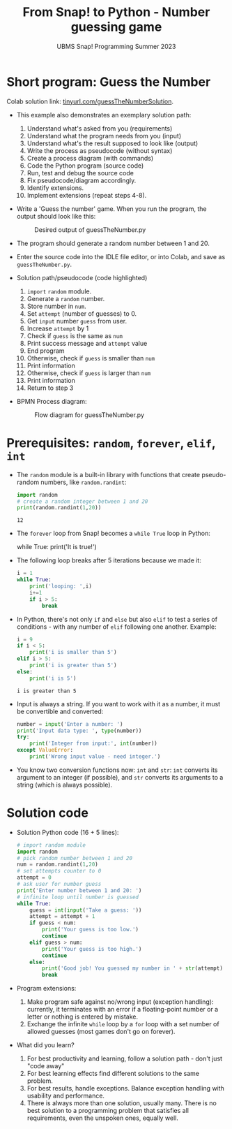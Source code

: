 #+title: From Snap! to Python - Number guessing game
#+subtitle: UBMS Snap! Programming Summer 2023
#+startup: overview hideblocks indent inlineimages
#+property: header-args:python :results output :noweb yes :exports both
#+options: toc:nil num:nil ^:nil
* Short program: Guess the Number

Colab solution link: [[https://tinyurl.com/guessTheNumberSolution][tinyurl.com/guessTheNumberSolution]].

- This example also demonstrates an exemplary solution path:
  1. Understand what's asked from you (requirements)
  2. Understand what the program needs from you (input)
  3. Understand what's the result supposed to look like (output)
  4. Write the process as pseudocode (without syntax)
  5. Create a process diagram (with commands)
  6. Code the Python program (source code)
  7. Run, test and debug the source code
  8. Fix pseudocode/diagram accordingly.
  9. Identify extensions.
  10. Implement extensions (repeat steps 4-8).

- Write a 'Guess the number' game. When you run the program, the
  output should look like this:
  #+attr_html: :width 300px
  #+caption: Desired output of guessTheNumber.py
  [[../img/py_guessTheNumber_output.png]]

- The program should generate a random number between 1 and 20.

- Enter the source code into the IDLE file editor, or into Colab, and
  save as ~guessTheNumber.py~.

- Solution path/pseudocode (code highlighted)
  1) ~import~ ~random~ module.
  2) Generate a ~random~ number.
  3) Store number in ~num~.
  4) Set ~attempt~ (number of guesses) to 0.
  5) Get ~input~ number ~guess~ from user.
  6) Increase ~attempt~ by 1
  7) Check if ~guess~ is the same as ~num~
  8) Print success message and ~attempt~ value
  9) End program
  10) Otherwise, check if ~guess~ is smaller than ~num~
  11) Print information
  12) Otherwise, check if ~guess~ is larger than ~num~
  13) Print information
  14) Return to step 3

- BPMN Process diagram:
  #+attr_html: :width 700px
  #+caption: Flow diagram for guessTheNumber.py
  [[../img/py_guessTheNumber.png]]

* Prerequisites: ~random~, ~forever~, ~elif~, ~int~

- The ~random~ module is a built-in library with functions that create
  pseudo-random numbers, like ~random.randint~:
  #+begin_src python
    import random
    # create a random integer between 1 and 20
    print(random.randint(1,20))
  #+end_src

  #+RESULTS:
  : 12

- The ~forever~ loop from Snap! becomes a ~while True~ loop in Python:
  #+begin_example python
    while True:
       print('It is true!')
  #+end_example
  
- The following loop breaks after 5 iterations because we made it:
  #+begin_src python
    i = 1
    while True:
        print('looping: ',i)
        i+=1
        if i > 5:
            break
  #+end_src

- In Python, there's not only ~if~ and ~else~ but also ~elif~ to test a
  series of conditions - with any number of ~elif~ following one
  another. Example:
  #+begin_src python
    i = 9
    if i < 5:
        print('i is smaller than 5')
    elif i > 5:
        print('i is greater than 5')
    else:
        print('i is 5')
  #+end_src

  #+RESULTS:
  : i is greater than 5

- Input is always a string. If you want to work with it as a number,
  it must be convertible and converted:
  #+begin_src python
    number = input('Enter a number: ')
    print('Input data type: ', type(number))
    try:
        print('Integer from input:', int(number))
    except ValueError:
        print('Wrong input value - need integer.')
  #+end_src

- You know two conversion functions now: ~int~ and ~str~: ~int~ converts its
  argument to an integer (if possible), and ~str~ converts its arguments
  to a string (which is always possible).

* Solution code

- Solution Python code (16 + 5 lines):
  #+begin_src python :tangle ./src/guessTheNumber.py
    # import random module
    import random
    # pick random number between 1 and 20
    num = random.randint(1,20)
    # set attempts counter to 0
    attempt = 0
    # ask user for number guess
    print('Enter number between 1 and 20: ')
    # infinite loop until number is guessed
    while True:
        guess = int(input('Take a guess: '))
        attempt = attempt + 1
        if guess < num:
            print('Your guess is too low.')
            continue
        elif guess > num:
            print('Your guess is too high.')
            continue
        else:
            print('Good job! You guessed my number in ' + str(attempt) + ' guesses!')
            break
  #+end_src

- Program extensions:
  1) Make program safe against no/wrong input (exception handling):
     currently, it terminates with an error if a floating-point number
     or a letter or nothing is entered by mistake.
  2) Exchange the infinite ~while~ loop by a ~for~ loop with a set number
     of allowed guesses (most games don't go on forever).

- What did you learn?
  1) For best productivity and learning, follow a solution path -
     don't just "code away"
  2) For best learning effects find different solutions to the same
     problem.
  3) For best results, handle exceptions. Balance exception handling
     with usability and performance.
  4) There is always more than one solution, usually many. There is no
     best solution to a programming problem that satisfies all
     requirements, even the unspoken ones, equally well.
